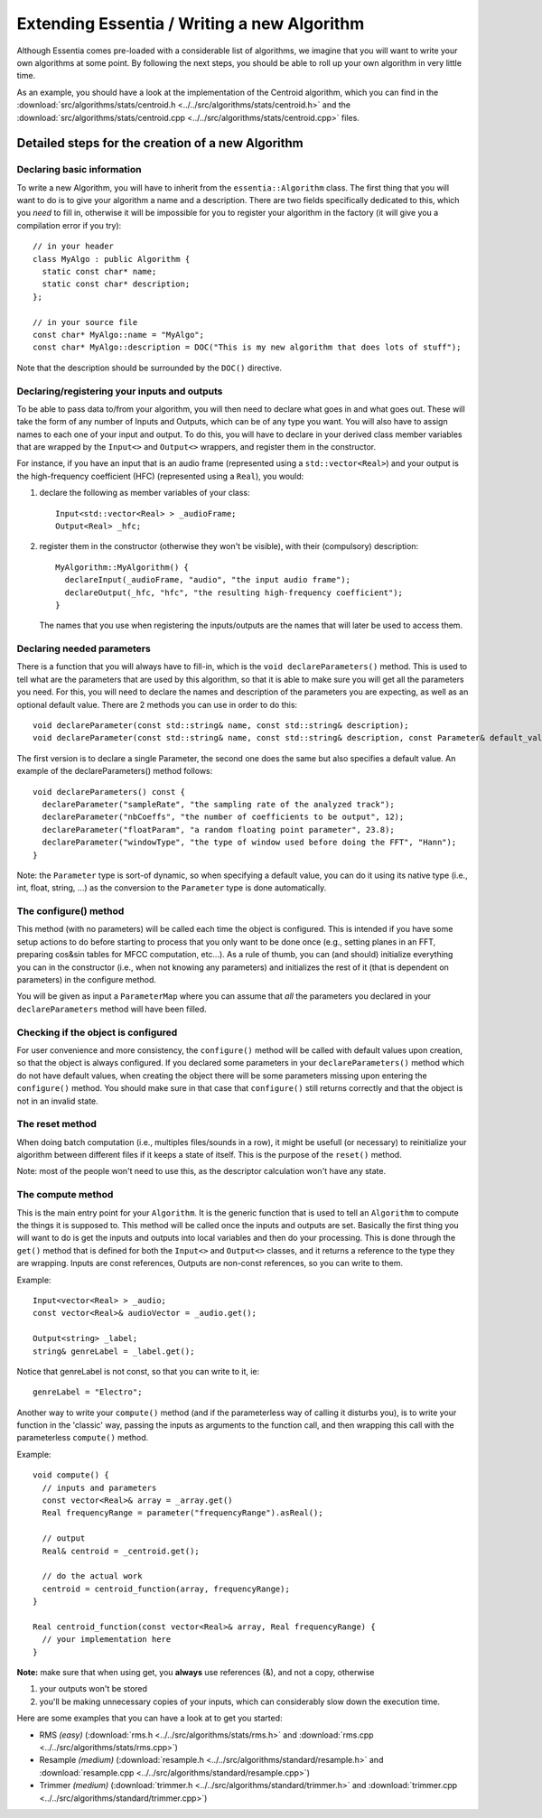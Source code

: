 .. highlight:: cpp

Extending Essentia / Writing a new Algorithm
============================================

Although Essentia comes pre-loaded with a considerable list of algorithms, we imagine 
that you will want to write your own algorithms at some point. By following the next steps,
you should be able to roll up your own algorithm in very little time.

As an example, you should have a look at the implementation of the Centroid algorithm,
which you can find in the
:download:`src/algorithms/stats/centroid.h <../../src/algorithms/stats/centroid.h>`
and the
:download:`src/algorithms/stats/centroid.cpp <../../src/algorithms/stats/centroid.cpp>`
files.


Detailed steps for the creation of a new Algorithm
--------------------------------------------------

Declaring basic information
^^^^^^^^^^^^^^^^^^^^^^^^^^^

To write a new Algorithm, you will have to inherit from the ``essentia::Algorithm`` class.
The first thing that you will want to do is to give your algorithm a name and a description.
There are two fields specifically dedicated to this, which you *need* to fill in, otherwise
it will be impossible for you to register your algorithm in the factory
(it will give you a compilation error if you try)::

  // in your header
  class MyAlgo : public Algorithm {
    static const char* name;
    static const char* description;
  };

  // in your source file
  const char* MyAlgo::name = "MyAlgo";
  const char* MyAlgo::description = DOC("This is my new algorithm that does lots of stuff");


Note that the description should be surrounded by the ``DOC()`` directive.

Declaring/registering your inputs and outputs
^^^^^^^^^^^^^^^^^^^^^^^^^^^^^^^^^^^^^^^^^^^^^

To be able to pass data to/from your algorithm, you will then need to declare what goes
in and what goes out. These will take the form of any number of Inputs and Outputs, which
can be of any type you want. You will also have to assign names to each one of your input
and output. To do this, you will have to declare in your derived class member variables
that are wrapped by the ``Input<>`` and ``Output<>`` wrappers, and register them in the
constructor.

For instance, if you have an input that is an audio frame (represented using a
``std::vector<Real>``) and your output is the high-frequency coefficient (HFC)
(represented using a ``Real``), you would:

1. declare the following as member variables of your class::

      Input<std::vector<Real> > _audioFrame;
      Output<Real> _hfc;


2. register them in the constructor (otherwise they won't be visible), with their
   (compulsory) description::

      MyAlgorithm::MyAlgorithm() {
        declareInput(_audioFrame, "audio", "the input audio frame");
        declareOutput(_hfc, "hfc", "the resulting high-frequency coefficient");
      }

   The names that you use when registering the inputs/outputs are the names that will later be used
   to access them.


Declaring needed parameters
^^^^^^^^^^^^^^^^^^^^^^^^^^^

There is a function that you will always have to fill-in, which is the
``void declareParameters()`` method.
This is used to tell what are the parameters that are used by this algorithm, so that it
is able to make sure you will get all the parameters you need. For this, you will need to
declare the names and description of the parameters you are expecting, as well as an
optional default value. There are 2 methods you can use in order to do this::

  void declareParameter(const std::string& name, const std::string& description);
  void declareParameter(const std::string& name, const std::string& description, const Parameter& default_value);

The first version is to declare a single Parameter, the second one does the same but also
specifies a default value. An example of the declareParameters() method follows::


  void declareParameters() const {
    declareParameter("sampleRate", "the sampling rate of the analyzed track");
    declareParameter("nbCoeffs", "the number of coefficients to be output", 12);
    declareParameter("floatParam", "a random floating point parameter", 23.8);
    declareParameter("windowType", "the type of window used before doing the FFT", "Hann");
  }


Note: the ``Parameter`` type is sort-of dynamic, so when specifying a default value, you
can do it using its native type (i.e., int, float, string, ...) as the conversion to the
``Parameter`` type is done automatically.


The configure() method
^^^^^^^^^^^^^^^^^^^^^^

This method (with no parameters) will be called each time the object is configured.
This is intended if you have some setup actions to do before starting to process that you
only want to be done once (e.g., setting planes in an FFT, preparing cos&sin tables for MFCC
computation, etc...). As a rule of thumb, you can (and should) initialize everything you
can in the constructor (i.e., when not knowing any parameters) and initializes the rest of
it (that is dependent on parameters) in the configure method.

You will be given as input a ``ParameterMap`` where you can assume that *all* the parameters
you declared in your ``declareParameters`` method will have been filled.


Checking if the object is configured
^^^^^^^^^^^^^^^^^^^^^^^^^^^^^^^^^^^^

For user convenience and more consistency, the ``configure()`` method will be
called with default values upon creation, so that the object is always configured. If you declared
some parameters in your ``declareParameters()`` method which do not have default values, when
creating the object there will be some parameters missing upon entering the ``configure()`` method.
You should make sure in that case that ``configure()`` still returns correctly and that the object
is not in an invalid state.

The reset method
^^^^^^^^^^^^^^^^

When doing batch computation (i.e., multiples files/sounds in a row), it might be usefull (or necessary)
to reinitialize your algorithm between different files if it keeps a state of itself. This is the purpose of the
``reset()`` method.

Note: most of the people won't need to use this, as the descriptor calculation won't have any state.


The compute method
^^^^^^^^^^^^^^^^^^

This is the main entry point for your ``Algorithm``. It is the generic function that is used to
tell an ``Algorithm`` to compute the things it is supposed to.
This method will be called once the inputs and outputs are set.
Basically the first thing you will want to do is get the inputs and outputs into local variables
and then do your processing. This is done through the ``get()`` method that is defined for both
the ``Input<>`` and ``Output<>`` classes, and it returns a reference to the type they are
wrapping. Inputs are const references, Outputs are non-const references, so you can write to them.

Example::

  Input<vector<Real> > _audio;
  const vector<Real>& audioVector = _audio.get();

  Output<string> _label;
  string& genreLabel = _label.get();


Notice that genreLabel is not const, so that you can write to it, ie::

  genreLabel = "Electro";


Another way to write your ``compute()`` method (and if the parameterless way of calling it
disturbs you), is to write your function in the 'classic' way, passing the inputs as arguments
to the function call, and then wrapping this call with the parameterless ``compute()`` method.

Example::

  void compute() {
    // inputs and parameters
    const vector<Real>& array = _array.get()
    Real frequencyRange = parameter("frequencyRange").asReal();

    // output
    Real& centroid = _centroid.get();

    // do the actual work
    centroid = centroid_function(array, frequencyRange);
  }

  Real centroid_function(const vector<Real>& array, Real frequencyRange) {
    // your implementation here
  }


**Note:** make sure that when using get, you **always** use references (&), and not a copy, otherwise

1. your outputs won't be stored
2. you'll be making unnecessary copies of your inputs, which can considerably slow down the execution time.


Here are some examples that you can have a look at to get you started:

- RMS *(easy)*
  (:download:`rms.h <../../src/algorithms/stats/rms.h>` and
  :download:`rms.cpp <../../src/algorithms/stats/rms.cpp>`)
- Resample *(medium)*
  (:download:`resample.h <../../src/algorithms/standard/resample.h>` and
  :download:`resample.cpp <../../src/algorithms/standard/resample.cpp>`)
- Trimmer *(medium)*
  (:download:`trimmer.h <../../src/algorithms/standard/trimmer.h>` and
  :download:`trimmer.cpp <../../src/algorithms/standard/trimmer.cpp>`)
